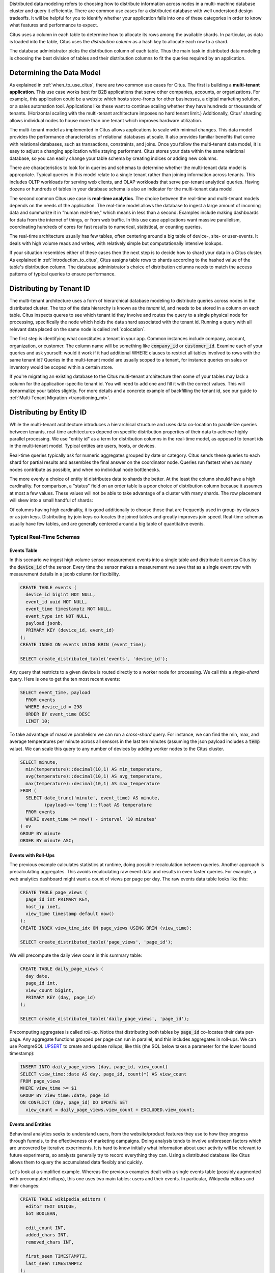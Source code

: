 .. _distributed_data_modeling:

Distributed data modeling refers to choosing how to distribute information across nodes in a multi-machine database cluster and query it efficiently. There are common use cases for a distributed database with well understood design tradeoffs. It will be helpful for you to identify whether your application falls into one of these categories in order to know what features and performance to expect.

Citus uses a column in each table to determine how to allocate its rows among the available shards. In particular, as data is loaded into the table, Citus uses the *distribution column* as a hash key to allocate each row to a shard.

The database administrator picks the distribution column of each table. Thus the main task in distributed data modeling is choosing the best division of tables and their distribution columns to fit the queries required by an application.

Determining the Data Model
==========================

As explained in :ref:`when_to_use_citus`, there are two common use cases for Citus. The first is building a **multi-tenant application**. This use case works best for B2B applications that serve other companies, accounts, or organizations. For example, this application could be a website which hosts store-fronts for other businesses, a digital marketing solution, or a sales automation tool. Applications like these want to continue scaling whether they have hundreds or thousands of tenants. (Horizontal scaling with the multi-tenant architecture imposes no hard tenant limit.) Additionally, Citus' sharding allows individual nodes to house more than one tenant which improves hardware utilization.

The multi-tenant model as implemented in Citus allows applications to scale with minimal changes. This data model provides the performance characteristics of relational databases at scale. It also provides familiar benefits that come with relational databases, such as transactions, constraints, and joins. Once you follow the multi-tenant data model, it is easy to adjust a changing application while staying performant. Citus stores your data within the same relational database, so you can easily change your table schema by creating indices or adding new columns.

There are characteristics to look for in queries and schemas to determine whether the multi-tenant data model is appropriate. Typical queries in this model relate to a single tenant rather than joining information across tenants. This includes OLTP workloads for serving web clients, and OLAP workloads that serve per-tenant analytical queries. Having dozens or hundreds of tables in your database schema is also an indicator for the multi-tenant data model.

The second common Citus use case is **real-time analytics**. The choice between the real-time and multi-tenant models depends on the needs of the application. The real-time model allows the database to ingest a large amount of incoming data and summarize it in "human real-time," which means in less than a second. Examples include making dashboards for data from the internet of things, or from web traffic. In this use case applications want massive parallelism, coordinating hundreds of cores for fast results to numerical, statistical, or counting queries.

The real-time architecture usually has few tables, often centering around a big table of device-, site- or user-events. It deals with high volume reads and writes, with relatively simple but computationally intensive lookups.

If your situation resembles either of these cases then the next step is to decide how to shard your data in a Citus cluster. As explained in :ref:`introduction_to_citus`, Citus assigns table rows to shards according to the hashed value of the table's distribution column. The database administrator's choice of distribution columns needs to match the access patterns of typical queries to ensure performance.

Distributing by Tenant ID
=========================

The multi-tenant architecture uses a form of hierarchical database modeling to distribute queries across nodes in the distributed cluster. The top of the data hierarchy is known as the *tenant id*, and needs to be stored in a column on each table. Citus inspects queres to see which tenant id they involve and routes the query to a single physical node for processing, specifically the node which holds the data shard associated with the tenant id. Running a query with all relevant data placed on the same node is called :ref:`colocation`.

The first step is identifying what constitutes a tenant in your app. Common instances include company, account, organization, or customer. The column name will be something like :code:`company_id` or :code:`customer_id`. Examine each of your queries and ask yourself: would it work if it had additional WHERE clauses to restrict all tables involved to rows with the same tenant id? Queries in the multi-tenant model are usually scoped to a tenant, for instance queries on sales or inventory would be scoped within a certain store.

If you're migrating an existing database to the Citus multi-tenant architecture then some of your tables may lack a column for the application-specific tenant id. You will need to add one and fill it with the correct values. This will denormalize your tables slightly. For more details and a concrete example of backfilling the tenant id, see our guide to :ref:`Multi-Tenant Migration <transitioning_mt>`.

Distributing by Entity ID
=========================

While the multi-tenant architecture introduces a hierarchical structure and uses data co-location to parallelize queries between tenants, real-time architectures depend on specific distribution properties of their data to achieve highly parallel processing. We use "entity id" as a term for distribution columns in the real-time model, as opposed to tenant ids in the multi-tenant model. Typical entites are users, hosts, or devices.

Real-time queries typically ask for numeric aggregates grouped by date or category. Citus sends these queries to each shard for partial results and assembles the final answer on the coordinator node. Queries run fastest when as many nodes contribute as possible, and when no individual node bottlenecks.

The more evenly a choice of entity id distributes data to shards the better. At the least the column should have a high cardinality. For comparison, a "status" field on an order table is a poor choice of distribution column because it assumes at most a few values. These values will not be able to take advantage of a cluster with many shards. The row placement will skew into a small handful of shards:

.. image:: ../images/sharding-poorly-distributed.png

Of columns having high cardinality, it is good additionally to choose those that are frequently used in group-by clauses or as join keys. Distributing by join keys co-locates the joined tables and greatly improves join speed. Real-time schemas usually have few tables, and are generally centered around a big table of quantitative events.

Typical Real-Time Schemas
-------------------------

Events Table
~~~~~~~~~~~~

In this scenario we ingest high volume sensor measurement events into a single table and distribute it across Citus by the :code:`device_id` of the sensor. Every time the sensor makes a measurement we save that as a single event row with measurement details in a jsonb column for flexibility.

.. code-block:: postgres

  CREATE TABLE events (
    device_id bigint NOT NULL,
    event_id uuid NOT NULL,
    event_time timestamptz NOT NULL,
    event_type int NOT NULL,
    payload jsonb,
    PRIMARY KEY (device_id, event_id)
  );
  CREATE INDEX ON events USING BRIN (event_time);

  SELECT create_distributed_table('events', 'device_id');

Any query that restricts to a given device is routed directly to a worker node for processing. We call this a *single-shard* query. Here is one to get the ten most recent events:

.. code-block:: postgres

  SELECT event_time, payload
    FROM events
    WHERE device_id = 298
    ORDER BY event_time DESC
    LIMIT 10;

To take advantage of massive parallelism we can run a *cross-shard* query. For instance, we can find the min, max, and average temperatures per minute across all sensors in the last ten minutes (assuming the json payload includes a :code:`temp` value). We can scale this query to any number of devices by adding worker nodes to the Citus cluster.

.. code-block:: postgres

  SELECT minute,
    min(temperature)::decimal(10,1) AS min_temperature,
    avg(temperature)::decimal(10,1) AS avg_temperature,
    max(temperature)::decimal(10,1) AS max_temperature
  FROM (
    SELECT date_trunc('minute', event_time) AS minute,
           (payload->>'temp')::float AS temperature
    FROM events
    WHERE event_time >= now() - interval '10 minutes'
  ) ev
  GROUP BY minute
  ORDER BY minute ASC;

Events with Roll-Ups
~~~~~~~~~~~~~~~~~~~~

The previous example calculates statistics at runtime, doing possible recalculation between queries. Another approach is precalculating aggregates. This avoids recalculating raw event data and results in even faster queries. For example, a web analytics dashboard might want a count of views per page per day. The raw events data table looks like this:

.. code-block:: postgres

  CREATE TABLE page_views (
    page_id int PRIMARY KEY,
    host_ip inet,
    view_time timestamp default now()
  );
  CREATE INDEX view_time_idx ON page_views USING BRIN (view_time);

  SELECT create_distributed_table('page_views', 'page_id');

We will precompute the daily view count in this summary table:

.. code-block:: postgres

  CREATE TABLE daily_page_views (
    day date,
    page_id int,
    view_count bigint,
    PRIMARY KEY (day, page_id)
  );

  SELECT create_distributed_table('daily_page_views', 'page_id');

Precomputing aggregates is called *roll-up*. Notice that distributing both tables by :code:`page_id` co-locates their data per-page. Any aggregate functions grouped per page can run in parallel, and this includes aggregates in roll-ups. We can use PostgreSQL `UPSERT <https://www.postgresql.org/docs/current/static/sql-insert.html#SQL-ON-CONFLICT>`_ to create and update rollups, like this (the SQL below takes a parameter for the lower bound timestamp):

.. code-block:: postgres

  INSERT INTO daily_page_views (day, page_id, view_count)
  SELECT view_time::date AS day, page_id, count(*) AS view_count
  FROM page_views
  WHERE view_time >= $1
  GROUP BY view_time::date, page_id
  ON CONFLICT (day, page_id) DO UPDATE SET
    view_count = daily_page_views.view_count + EXCLUDED.view_count;

Events and Entities
~~~~~~~~~~~~~~~~~~~

Behavioral analytics seeks to understand users, from the website/product features they use to how they progress through funnels, to the effectiveness of marketing campaigns. Doing analysis tends to involve unforeseen factors which are uncovered by iterative experiments. It is hard to know initially what information about user activity will be relevant to future experiments, so analysts generally try to record everything they can. Using a distributed database like Citus allows them to query the accumulated data flexibly and quickly.

Let's look at a simplified example. Whereas the previous examples dealt with a single events table (possibly augmented with precomputed rollups), this one uses two main tables: users and their events. In particular, Wikipedia editors and their changes:

.. code-block:: postgres

  CREATE TABLE wikipedia_editors (
    editor TEXT UNIQUE,
    bot BOOLEAN,

    edit_count INT,
    added_chars INT,
    removed_chars INT,

    first_seen TIMESTAMPTZ,
    last_seen TIMESTAMPTZ
  );

  CREATE TABLE wikipedia_changes (
    editor TEXT,
    time TIMESTAMP WITH TIME ZONE,

    wiki TEXT,
    title TEXT,

    comment TEXT,
    minor BOOLEAN,
    type TEXT,

    old_length INT,
    new_length INT
  );

  SELECT create_distributed_table('wikipedia_editors', 'editor');
  SELECT create_distributed_table('wikipedia_changes', 'editor');

These tables can be populated by the Wikipedia API, and we can distribute them in Citus by the :code:`editor` column. Notice that this is a text column. Citus' hash distribution uses PostgreSQL hashing which supports a number of data types.

A co-located JOIN between editors and changes allows aggregates not only by editor, but by properties of an editor. For instance we can count the difference between the number of newly created pages by bot vs human. The grouping and counting is performed on worker nodes in parallel and the final results are merged on the coordinator node.

.. code-block:: postgres

  SELECT bot, count(*) AS pages_created
  FROM wikipedia_changes c,
       wikipedia_editors e
  WHERE c.editor = e.editor
    AND type = 'new'
  GROUP BY bot;

Events and Reference Tables
~~~~~~~~~~~~~~~~~~~~~~~~~~~

We've already seen how every row in a distributed table is stored on a shard. However for small tables there is a trick to achieve a kind of universal :ref:`co-location <colocation>`. We can choose to place all its rows into a single shard but replicate that shard to every worker node. It introduces storage and update costs of course, but this can be more than counterbalanced by the performance gains of read queries.

We call tables replicated to all nodes *reference tables.* They usually provide metadata about items in a larger table and are reminiscent of what data warehousing calls dimension tables.
